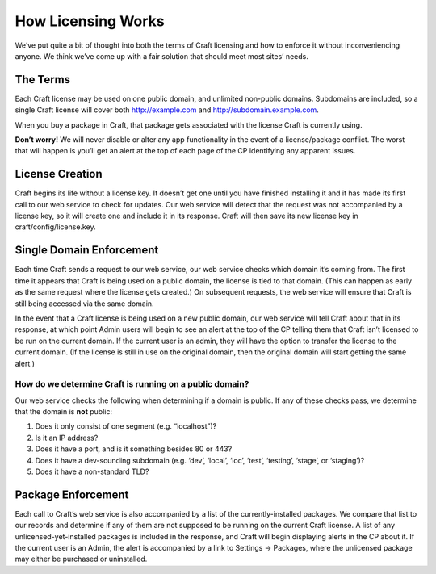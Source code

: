 How Licensing Works
===================

We’ve put quite a bit of thought into both the terms of Craft licensing and how to enforce it without inconveniencing anyone. We think we’ve come up with a fair solution that should meet most sites’ needs.


The Terms
---------

Each Craft license may be used on one public domain, and unlimited non-public domains. Subdomains are included, so a single Craft license will cover both http://example.com and http://subdomain.example.com.

When you buy a package in Craft, that package gets associated with the license Craft is currently using.

.. container:: tip

   **Don’t worry!** We will never disable or alter any app functionality in the event of a license/package conflict. The worst that will happen is you’ll get an alert at the top of each page of the CP identifying any apparent issues.


License Creation
----------------

Craft begins its life without a license key. It doesn’t get one until you have finished installing it and it has made its first call to our web service to check for updates. Our web service will detect that the request was not accompanied by a license key, so it will create one and include it in its response. Craft will then save its new license key in craft/config/license.key.


Single Domain Enforcement
-------------------------

Each time Craft sends a request to our web service, our web service checks which domain it’s coming from. The first time it appears that Craft is being used on a public domain, the license is tied to that domain. (This can happen as early as the same request where the license gets created.) On subsequent requests, the web service will ensure that Craft is still being accessed via the same domain.

In the event that a Craft license is being used on a new public domain, our web service will tell Craft about that in its response, at which point Admin users will begin to see an alert at the top of the CP telling them that Craft isn’t licensed to be run on the current domain. If the current user is an admin, they will have the option to transfer the license to the current domain. (If the license is still in use on the original domain, then the original domain will start getting the same alert.)

How do we determine Craft is running on a public domain?
~~~~~~~~~~~~~~~~~~~~~~~~~~~~~~~~~~~~~~~~~~~~~~~~~~~~~~~~

Our web service checks the following when determining if a domain is public. If any of these checks pass, we determine that the domain is **not** public:

#. Does it only consist of one segment (e.g. “localhost”)?
#. Is it an IP address?
#. Does it have a port, and is it something besides 80 or 443?
#. Does it have a dev-sounding subdomain (e.g. ‘dev’, ‘local’, ‘loc’, ‘test’, ‘testing’, ‘stage’, or ‘staging’)?
#. Does it have a non-standard TLD?


Package Enforcement
-------------------

Each call to Craft’s web service is also accompanied by a list of the currently-installed packages. We compare that list to our records and determine if any of them are not supposed to be running on the current Craft license. A list of any unlicensed-yet-installed packages is included in the response, and Craft will begin displaying alerts in the CP about it. If the current user is an Admin, the alert is accompanied by a link to Settings → Packages, where the unlicensed package may either be purchased or uninstalled.
